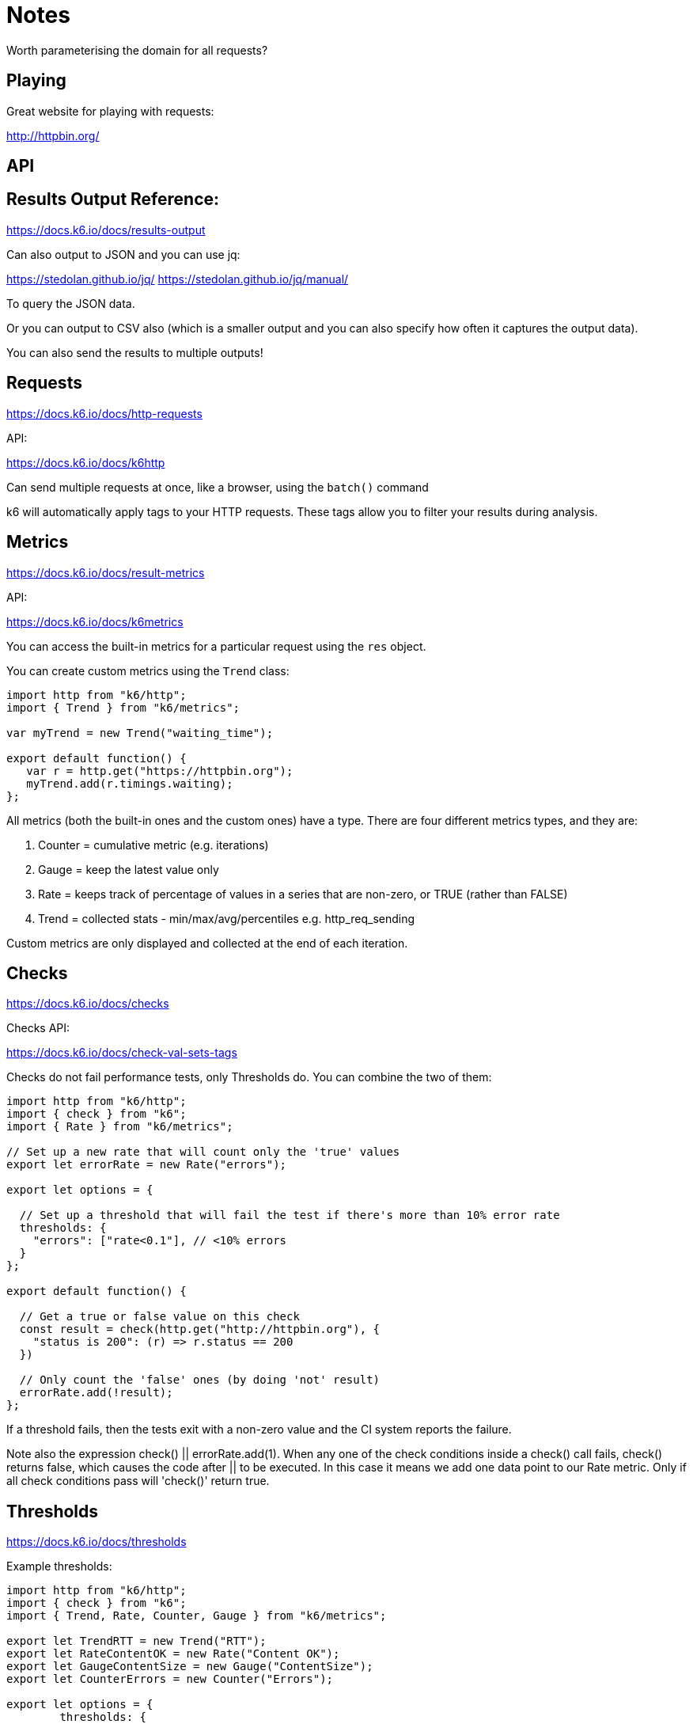 = Notes

Worth parameterising the domain for all requests?

== Playing

Great website for playing with requests:

http://httpbin.org/

== API



== Results Output Reference:

https://docs.k6.io/docs/results-output

Can also output to JSON and you can use jq:

https://stedolan.github.io/jq/
https://stedolan.github.io/jq/manual/

To query the JSON data. 

Or you can output to CSV also (which is a smaller output and you can also specify how often it captures the output data). 

You can also send the results to multiple outputs!

== Requests

https://docs.k6.io/docs/http-requests

API:

https://docs.k6.io/docs/k6http

Can send multiple requests at once, like a browser, using the `batch()` command

k6 will automatically apply tags to your HTTP requests. These tags allow you to filter your results during analysis.

== Metrics

https://docs.k6.io/docs/result-metrics

API:

https://docs.k6.io/docs/k6metrics

You can access the built-in metrics for a particular request using the `res` object.

You can create custom metrics using the `Trend` class:

[source, javascript]
----
import http from "k6/http";
import { Trend } from "k6/metrics";

var myTrend = new Trend("waiting_time");

export default function() {
   var r = http.get("https://httpbin.org");
   myTrend.add(r.timings.waiting);
};
----

All metrics (both the built-in ones and the custom ones) have a type. There are four different metrics types, and they are: 

. Counter = cumulative metric (e.g. iterations)
. Gauge = keep the latest value only
. Rate = keeps track of percentage of values in a series that are non-zero, or TRUE (rather than FALSE)
. Trend = collected stats - min/max/avg/percentiles e.g. http_req_sending

Custom metrics are only displayed and collected at the end of each iteration.

== Checks

https://docs.k6.io/docs/checks

Checks API:

https://docs.k6.io/docs/check-val-sets-tags

Checks do not fail performance tests, only Thresholds do. You can combine the two of them:

[source, javascript]
----
import http from "k6/http";
import { check } from "k6";
import { Rate } from "k6/metrics";

// Set up a new rate that will count only the 'true' values
export let errorRate = new Rate("errors");

export let options = {

  // Set up a threshold that will fail the test if there's more than 10% error rate
  thresholds: {
    "errors": ["rate<0.1"], // <10% errors
  }
};

export default function() {

  // Get a true or false value on this check
  const result = check(http.get("http://httpbin.org"), {
    "status is 200": (r) => r.status == 200
  })

  // Only count the 'false' ones (by doing 'not' result)
  errorRate.add(!result);
};
----

If a threshold fails, then the tests exit with a non-zero value and the CI system reports the failure.

Note also the expression check() || errorRate.add(1). When any one of the check conditions inside a check() call fails, check() returns false, which causes the code after || to be executed. In this case it means we add one data point to our Rate metric. Only if all check conditions pass will 'check()' return true.

== Thresholds

https://docs.k6.io/docs/thresholds

Example thresholds:

[source, javascript]
----
import http from "k6/http";
import { check } from "k6";
import { Trend, Rate, Counter, Gauge } from "k6/metrics";

export let TrendRTT = new Trend("RTT");
export let RateContentOK = new Rate("Content OK");
export let GaugeContentSize = new Gauge("ContentSize");
export let CounterErrors = new Counter("Errors");

export let options = {
	thresholds: {
    "RTT": [
      "p(99)<300",
      "p(70)<250",
      "avg<200",
      "med<150",
      "min<100",
    ],
    "Content OK": ["rate>0.95"],
    "ContentSize": ["value<4000"],
    "Errors": ["count<100"]
  }
};

export default function() {  
  let res = http.get("https://loadimpact.com");
  let contentOK = res.html("h1").text().includes("Load Impact");
  TrendRTT.add(res.timings.duration);
  RateContentOK.add(contentOK);
  GaugeContentSize.add(res.body.length);
  CounterErrors.add(!contentOK);
};
----

You can also abort a test when a threshold is crossed.

== Modules

Can use k6 modules and ES6 modules that you've created.

If you want to use NPM modules, you have to use 'browserify' to bundle them up into the script.

https://docs.k6.io/docs/modules

== Groups and Tags

https://docs.k6.io/docs/tags-and-groups

Groups group requests around user actions - BDD style and can be nested.

They come with a `group_duration` metric.

=== Tags

k6 assigns default tags, but you can also define your own.  The following entities can be tagged:

. checks
. thresholds
. custom metrics
. requests

You can also set test-wide tags for all metrics.

== Environment Variables

https://docs.k6.io/docs/environment-variables

Can be passed through from the CLI at runtime:

 MY_HOSTNAME=test.loadimpact.com k6 run script.js

or use the `-e` flag:
 
 k6 run -e MY_HOSTNAME=test.loadimpact.com script.js

The script will look like this:

[source,javascript]
----
import { check, sleep } from "k6";
import http from "k6/http";

export default function() {
    var r = http.get(`http://${__ENV.MY_HOSTNAME}/`);
    check(r, {
        "status is 200": (r) => r.status === 200
    });
    sleep(5);
}
----

== Options

https://docs.k6.io/docs/options

Can define these in a config file, in the script or from the command line.

== HTML

The Selection API is pretty much the JQuery API:

https://docs.k6.io/docs/selection-k6html

Working with HTML forms:

https://docs.k6.io/docs/working-with-html-forms

== Execution Context Variables:

There are a couple of global variables with execution context information that k6 makes available to the load script, namely __VU and __ITER.

__ITER
A numeric counter with the current iteration number for a specific VU. Zero-based.

__VU
Current VU number. The value is assigned incrementally for each new VU instance. One-based. However, VU number is 0 while executing the setup and teardown functions.

Different test behaviors and parameterizations can be accomplished by making use of the execution context variables. A typical use case would be a load test simulating different users performing a login flow.

[source, javascript]
----
import http from "k6/http";
import { sleep } from "k6";

export default function() {
  const email = `user+${__VU}@mail.com`;
  const payload = JSON.stringify({ email: email, password: "test" });
  const params =  { headers: { "Content-Type": "application/json" } }
  http.post("http://test.loadimpact.com/login", payload, params);
  console.log(email);
  // .. continue the user flow

  sleep(1);
};
----

== Test Life Cycle

There are four distinct life cycle stages to a k6 test that can be controlled by you, the user. They are the "init", "setup", "vu" and "teardown" stages.

[source,javascript]
----
// 1. init code

export function setup() {
    // 2. setup code
}

export default function(data) {
    // 3. vu code
}

export function teardown(data) {
    // 4. teardown code
}
----

Passing data between stages:

[source,javascript]
----
export function setup() {
    return {v: 1};
}

export default function(data) {
    console.log(JSON.stringify(data));
}

export function teardown(data) {
    if (data.v != 1) {
        throw new Error("incorrect data: " + JSON.stringify(data));
    }
}
----

You can make HTTP requests and use the full k6 api in the setup and teardown stages, but not in the init stage.

== Session Recording:

https://docs.k6.io/docs/session-recording-har-support

Use fiddler to record the requests and export the HAR file? Or Firefox? Or just Chrome.

When downloading the HAR file, filter out any third party domains.

https://www.telerik.com/fiddler

Also checkout this help page about how to refactor recorded tests.

Then Correlating Tokens and Dynamic Data:

https://support.loadimpact.com/4.0/examples/correlating-tokens-dynamic-data-load-test/

== Debugging

Use `console.log` or can also use the `http-debug` tag when running to output all requests and responses to console.

`http-debug="full"` will print full body of response also.

== Sharing Tests

Can archive tests for sharing or they can also be pulled in by the CI.

== Optimising your OS for running the tests:

https://docs.k6.io/docs/fine-tuning-your-os
